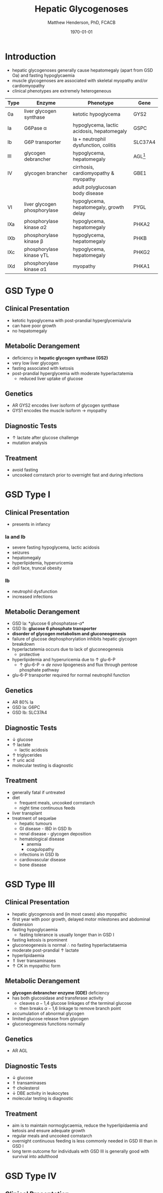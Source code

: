 #+TITLE: Hepatic Glycogenoses
#+AUTHOR: Matthew Henderson, PhD, FCACB
#+DATE: \today

* Introduction
- hepatic glycogenoses generally cause hepatomegaly (apart from GSD
  Oa) and fasting hypoglycaemia
- muscle glycogenoses are associated with skeletal myopathy and/or
  cardiomyopathy
- clinical phenotypes are extremely heterogeneous

#+CAPTION[]:Hepatic Glycogenoses
#+NAME: fig:hglyc
#+ATTR_LaTeX: :width 1\textwidth
[[file:./figures/gggmetab_hepatic.png]]

#+CAPTION[]:Hepatic Glycogenoses
#+NAME: tab:hep
| Type | Enzyme                          | Phenotype                                  | Gene         |
|------+---------------------------------+--------------------------------------------+--------------|
| 0a   | liver glycogen synthase         | ketotic hypoglycema                        | GYS2         |
| Ia   | G6Pase \alpha                   | hypoglycema, lactic acidosis, hepatomegaly | GSPC         |
| Ib   | G6P transporter                 | Ia + neutrophil dysfunction, colitis       | SLC37A4      |
| III  | glycogen debrancher             | hypoglycema, hepatomegaly                  | AGL[fn:agl1] |
| IV   | glycogen brancher               | cirrhosis, cardiomyopathy & myopathy       | GBE1         |
|      |                                 | adult polyglucosan body disease            |              |
| VI   | liver glycogen phosphorylase    | hypoglycema, hepatomegaly, growth delay    | PYGL         |
|------+---------------------------------+--------------------------------------------+--------------|
| IXa  | phosphorylase kinase \alpha2    | hypoglycema, hepatomegaly                  | PHKA2        |
| IXb  | phosphorylase kinase \beta      | hypoglycema, hepatomegaly                  | PHKB         |
| IXc  | phosphorylase kinase \gamma{}TL | hypoglycema, hepatomegaly                  | PHKG2        |
| IXd  | phosphorylase kinase \alpha1    | myopathy                                   | PHKA1        |

[fn:agl1] hepatic and myopathic

* GSD Type 0
** Clinical Presentation
- ketotic hypoglycema with post-prandial hyperglycemia/uria
- can have poor growth
- no hepatomegaly
** Metabolic Derangement
- deficiency in *hepatic glycogen synthase (GS2)*
- very low liver glycogen
- fasting associated with ketosis
- post-prandial hyperglycemia with moderate hyperlactatemia
  - reduced liver uptake of glucose

** Genetics
- AR GYS2 encodes liver isoform of glycogen synthase
- GYS1 encodes the muscle isoform \to myopathy
** Diagnostic Tests
- \uparrow lactate after glucose challenge
- mutation analysis
** Treatment 
- avoid fasting
- uncooked cornstarch prior to overnight fast and during infections
* GSD Type I
** Clinical Presentation
- presents in infancy
*** Ia and Ib
- severe fasting hypoglycema, lactic acidosis
- seizures
- hepatomegaly
- hyperlipidemia, hyperuricemia
- doll face, truncal obesity
*** Ib
- neutrophil dysfunction
- increased infections
** Metabolic Derangement
- GSD Ia: *glucose 6 phosphatase-\alpha*
- GSD Ib: *glucose 6 phosphate transporter*
- *disorder of glycogen metabolism and gluconeogenesis*
- failure of glucose dephosphorylation inhibits hepatic glycogen breakdown
- hyperlactatemia occurs due to lack of gluconeogenesis
  - protective
- hyperlipidemia and hyperuricemia due to \uparrow glu-6-P
  - \uparrow glu-6-P \to /de novo/ lipogenesis and flux through pentose phosphate pathway
- glu-6-P transporter required for normal neutrophil function

** Genetics
- AR 80% Ia
- GSD Ia: G6PC 
- GSD Ib: SLC37A4

** Diagnostic Tests
- \downarrow glucose
- \uparrow lactate
  - lactic acidosis
- \uparrow triglycerides
- \uparrow uric acid
- molecular testing is diagnostic
  
** Treatment
- generally fatal if untreated
- diet
  - frequent meals, uncooked cornstarch
  - night time continuous feeds
- liver transplant
- treatment of sequelae
  - hepatic tumours
  - GI disease - IBD in GSD Ib
  - renal disease - glycogen deposition
  - hematological disease
    - anemia
    - coagulopathy
  - infections in GSD Ib
  - cardiovascular disease
  - bone disease

* GSD Type III
** Clinical Presentation
- hepatic glycogenosis and (in most cases) also myopathic
- first year with poor growth, delayed motor milestones and abdominal
  distension
- fasting hypoglycaemia 
  - fasting tolerance is usually longer than in GSD I 
- fasting ketosis is prominent
- gluconeogenesis is normal \therefore no fasting hyperlactataemia
- moderate post-prandial \uparrow lactate
- hyperlipidaemia
- \Uparrow liver transaminases
- \uparrow CK in myopathic form 
** Metabolic Derangement
- *glycogen debrancher enzyme (GDE)* deficiency
- has both glucosidase and transferase activity
  - cleaves \alpha-1,4 glucose linkages of the terminal glucose
  - then breaks \alpha-1,6 linkage to remove branch point
- accumulation of abnormal glycogen
- limited glucose release from glycogen
- gluconeogenesis functions normally
** Genetics
- AR AGL
** Diagnostic Tests
- \downarrow glucose
- \Uparrow transaminases
- \uparrow cholesterol
- \downarrow DBE activity in leukocytes
- molecular testing is diagnostic
** Treatment
- aim is to maintain normoglycaemia, reduce the hyperlipidaemia and ketosis and
  ensure adequate growth
- regular meals and uncooked cornstarch
- overnight continuous feeding is less commonly needed in GSD III than
  in GSD I
- long term outcome for individuals with GSD III is generally good
  with survival into adulthood
* GSD Type IV
** Clinical Presentation
- multiple phenotypes associated with GBE deficiency
  - ranges from death /in utero/ to adult presentation

*** Liver Disease
- progressive liver disease in infancy
  - presents in first months of life with FTT and hepatomegaly
  - cirrhosis develops with eventual end stage liver disease and
    portal hypertension
  - death is usual by 5 years of age
- non-progressive liver disease in childhood.
  - present with hepatomegaly, liver dysfunction, hypotonia and
    myopathy
  - liver disease does not progress, survival into adulthood

*** Neuromuscular Disease
- congenital onset
  - fetal loss in pregnancy
  - fetal akinesia deformation sequence (FADS) with athrogryposis, hydrops and perinatal death
  - severe congenital myopathy similar to SMA with \pm cardiomyopathy
- juvenile onset
  - with a myopathy and/or cardiomyopathy
- adult onset
  - adult polyglucosan body disease (APBD)
  - rarely myopathy
** Metabolic Derangement
- GSD IV is caused by deficiency in *glycogen brancher enzyme (GBE)*
- GBE transfers short glucosyl chains to form branch points with an
  \alpha-1,6 linkage
- deficiency results in an abnormal poorly soluble glycogen with fewer branch points (polyglucosan)
- this abnormal glycogen accumulates in liver, muscle, heart, nervous system and skin
  - leads to tissue damage

** Genetics
- AR GBE1
- common mutation in Ashkenazi Jewish pop
  - adult polyglucosan body disease (APBD)

** Diagnostic Tests

- \uparrow transaminases in those with hepatic involvement
- fasting hypoglycaemia is uncommon except in end stage liver failure
- liver and muscle histology show swollen hepatocytes that contain
  periodic acid-Schiff (PAS)-positive and diastase resistance
  inclusions and evidence of interstitial fibrosis
- \downarrow GBE activity in liver tissue, cultured skin fibroblast,
  peripheral lymphocytes and muscle
- confirmed by GBE1 mutation analysis

** Treatment
- liver transplant is the only treatment for the progressive liver form
- heart transplant may be considered in those with heart failure caused by cardiomyopathy
* GSD Type VI
** Clinical Presentation
- GSD VI is generally a mild disorder often diagnosed due to hepatomegaly
  - can present with symptomatic ketotic hypoglycaemia and growth retardation
** Metabolic Derangement
- GSD VI is caused by deficiency in *hepatic glycogen phosphorylase*
  - catalyses the release and phosphorylation of terminal glucosyl units
    from glycogen forming glu-1-P
- three isoforms of glycogen phosphorylase
  - brain/heart, liver and muscle - encoded by different genes
  - GSD VI is caused by deficient hepatic isoform
  - GSD V is caused by deficient muscle isoform
- ketosis with or without hypoglycaemia may occur with fasting
- plasma lipids may be raised
- severe variants recurrent hypoglycaemia and post-prandial lactic
  acidosis can occur
** Genetics
- AR PGYL
** Diagnostic Tests
- \downarrow glucose
- \uparrow lactate
- \uparrow transaminases
- enzyme deficiency in hepatic tissue, erythrocytes, and leukocytes
  - enzyme activity may not always be reduced in blood and even in liver
    tissue may be difficult to interpret due to residual activity
  - deficiency of glycogen phosphorylase kinase will cause
    low activity of glycogen phosphorylase
- diagnosis confirmed by mutation analysis
** Treatment
- no treatment required for asymptomatic children
- those with growth failure or fasting ketosis benefit from regular
  meals and uncooked cornstarch
- the outcome for individuals with GSD VI is generally excellent
  - catch up growth occurring for those with short stature in childhood
* GSD Type IX
** Clinical Presentation
- usually a benign disorder with hepatomegaly often detected
  incidentally
  - short stature, fasting hypoglycaemia and ketosis, with
    raised liver transaminases, cholesterol and triglycerides
- blood lactate and uric acid are normal
- usually resolution of signs and symptoms by adulthood
- GSD IXc can be more severe with an increased risk of hepatic fibrosis and cirrhosis
** Metabolic Derangement
- GSD IX is caused by deficiency in *hepatic glycogen phosphorylase kinase (PHK)*
- PHK phosphorylates glycogen phosphatase /b/ \to /a/ form
  - inactive /b/ \to  active /a/
- \downarrow PHK activity \to \downarrow glu-1-P release from glycogen
- PHK is homotetramer in which each subunit is itself a tetramer
  - \alpha, \beta, \gamma and \delta subunits
- \gamma subunit is catalytic and the other subunits regulatory
- there are tissue specific isoforms of the \alpha and \gamma subunits
- \delta subunit, calmodulin is ubiquitous

** Genetics
- see table [[tab:gsdix]]
#+CAPTION[]:GSD Type IX Genetics
#+NAME: tab:gsdix
| Type | Gene  | Subunit    | Inheritance | Tissue         |
|------+-------+------------+-------------+----------------|
| IXa  | PHKA2 | \alpha2    | XLR         | liver & blood  |
| IXb  | PHKB  | \beta      | AR          | liver & muscle |
| IXc  | PHKG2 | \gamma{}TL | AR          | live           |
| IXd  | PHKA1 | \alpha1    | AR          | muscle         |

** Diagnostic Tests
- fasting hypoglycaemia and ketosis
- \uparrow transaminases, cholesterol and triglycerides
- normal lactate and uric acid
- considered in children with unexplained hepatomegaly and in those
  with ketotic hypoglycaemia
- PHK can be measured in liver, erythrocytes and leukocytes
  - due to variable tissue expression enzyme assays may be difficult
    to interpret
- diagnosis is best achieved by mutation analysis
** Treatment
- asymptomatic patients may not need treatment
- growth failure or symptomatic hypoglycaemia frequent meals and
  uncooked cornstarch may be used
- protein can be increased to 15 to 20% of calories to provide a
  gluconeogenesis substrate
- the outcome for most patients is good with resolution of
  hepatomegaly and catch up growth by adulthood

  
